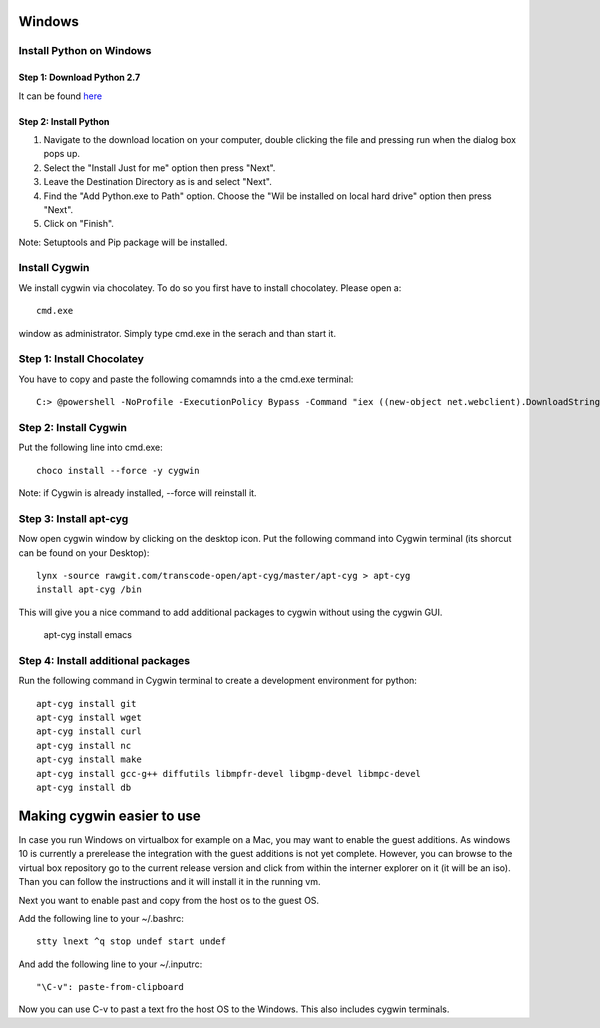 .. _windows-install:

Windows
=======


Install Python on Windows
-------------------------

Step 1: Download Python 2.7
^^^^^^^^^^^^^^^^^^^^^^^^^^^

It can be found `here`_

  .. _here: https://www.python.org/ftp/python/2.7.10/python-2.7.10.msi

  
Step 2: Install Python
^^^^^^^^^^^^^^^^^^^^^^

1. Navigate to the download location on your computer, double clicking the file and pressing run when the dialog box pops up.
2. Select the "Install Just for me" option then press "Next".
3. Leave the Destination Directory as is and select "Next".
4. Find the "Add Python.exe to Path" option. Choose the "Wil be installed on local hard drive" option then press "Next". 
5. Click on "Finish".

Note: Setuptools and Pip package will be installed.

Install Cygwin
---------------

We install cygwin via chocolatey. To do so you first have to
install chocolatey. Please open a::

  cmd.exe

window as administrator. Simply type cmd.exe in the serach and than start it.


Step 1: Install Chocolatey
--------------------------

You have to copy and paste the following comamnds into a the cmd.exe terminal::
 
   C:> @powershell -NoProfile -ExecutionPolicy Bypass -Command "iex ((new-object net.webclient).DownloadString('https://chocolatey.org/install.ps1'))" && SET PATH=%PATH%;%ALLUSERSPROFILE%\chocolatey\bin

Step 2: Install Cygwin
----------------------

Put the following line into cmd.exe::
  
  choco install --force -y cygwin 
 
Note: if Cygwin is already installed, --force will reinstall it.


Step 3: Install apt-cyg
-----------------------

Now open cygwin window by clicking on the desktop icon. Put the following command into Cygwin terminal (its shorcut can be found on your Desktop)::
  
  lynx -source rawgit.com/transcode-open/apt-cyg/master/apt-cyg > apt-cyg
  install apt-cyg /bin

This will give you a nice command to add additional packages to cygwin without using the cygwin GUI.

  apt-cyg install emacs


Step 4: Install additional packages
-----------------------------------

Run the following command in Cygwin terminal to create a development environment for python::

  apt-cyg install git
  apt-cyg install wget
  apt-cyg install curl
  apt-cyg install nc
  apt-cyg install make
  apt-cyg install gcc-g++ diffutils libmpfr-devel libgmp-devel libmpc-devel
  apt-cyg install db

Making cygwin easier to use
===========================

In case you run Windows on virtualbox for example on a Mac, you may
want to enable the guest additions. As windows 10 is currently a
prerelease the integration with the guest additions is not yet
complete. However, you can browse to the virtual box repository go to
the current release version and click from within the interner
explorer on it (it will be an iso). Than you can follow the
instructions and it will install it in the running vm.

Next you want to enable past and copy from the host os to the guest
OS.

Add the following line to your ~/.bashrc::
  
  stty lnext ^q stop undef start undef

And add the following line to your ~/.inputrc::
  
  "\C-v": paste-from-clipboard

Now you can use C-v to past a text fro the host OS to the
Windows. This also includes cygwin terminals.
